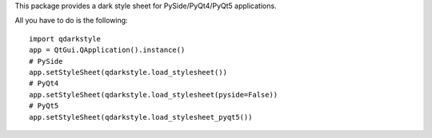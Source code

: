 
This package provides a dark style sheet for PySide/PyQt4/PyQt5 applications.

All you have to do is the following::

    import qdarkstyle
    app = QtGui.QApplication().instance()
    # PySide
    app.setStyleSheet(qdarkstyle.load_stylesheet())
    # PyQt4
    app.setStyleSheet(qdarkstyle.load_stylesheet(pyside=False))
    # PyQt5
    app.setStyleSheet(qdarkstyle.load_stylesheet_pyqt5())



